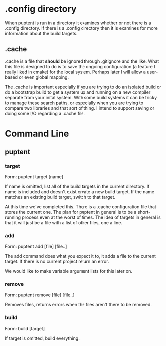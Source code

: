 
* .config directory

  When puptent is run in a directory it examines whether or not there
  is a .config directory. If there is a .config directory then it is
  examines for more information about the build targets.

** .cache

   .cache is a file that *should* be ignored through .gitignore and
   the like. What this file is designed to do is to save the ongoing
   configuration (a feature I really liked in cmake) for the local
   system. Perhaps later I will allow a user-based or even global
   mapping.

   The .cache is important especially if you are trying to do an
   isolated build or do a bootstrap build to get a system up and
   running on a new compiler separate from your inital system. With
   some build systems it can be tricky to manage these search paths,
   or especially when you are trying to compare two libraries and that
   sort of thing. I intend to support saving or doing some I/O
   regarding a .cache file.
* Command Line

** puptent
*** target

    Form: puptent target [name]
    
    If name is omitted, list all of the build targets in the current
    directory. If name is included and doesn't exist create a new
    build target. If the name matches an existing build target, switch
    to that target.

    At this time we've completed this. There is a .cache configuration
    file that stores the current one. The plan for puptent in general
    is to be a short-running process even at the worst of times. The
    idea of targets in general is that it will just be a file with a
    list of other files, one a line.
*** add
    
    Form: puptent add [file] [file..]

    The add command does what you expect it to, it adds a file to the
    current target. If there is no current project return an error.

    We would like to make variable argument lists for this later on.
    
*** remove

    Form: puptent remove [file] [file..]

    Removes files, returns errors when the files aren't there to be
    removed.
*** build

    Form: build [target]

    If target is omitted, build everything. 


